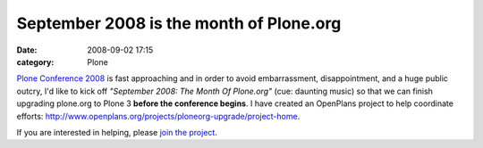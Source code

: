 September 2008 is the month of Plone.org
########################################
:date: 2008-09-02 17:15
:category: Plone

`Plone Conference 2008`_ is fast approaching and in order to avoid
embarrassment, disappointment, and a huge public outcry, I'd like to
kick off *"September 2008: The Month Of Plone.org"* (cue: daunting
music) so that we can finish upgrading plone.org to Plone 3 **before the
conference begins**. I have created an OpenPlans project to help
coordinate efforts:
`http://www.openplans.org/projects/ploneorg-upgrade/project-home`_.

If you are interested in helping, please `join the project`_.

.. _Plone Conference 2008: http://plone.org/2008
.. _`http://www.openplans.org/projects/ploneorg-upgrade/project-home`: http://www.openplans.org/projects/ploneorg-upgrade/project-home
.. _join the project: http://www.openplans.org/projects/ploneorg-upgrade/request-membership
